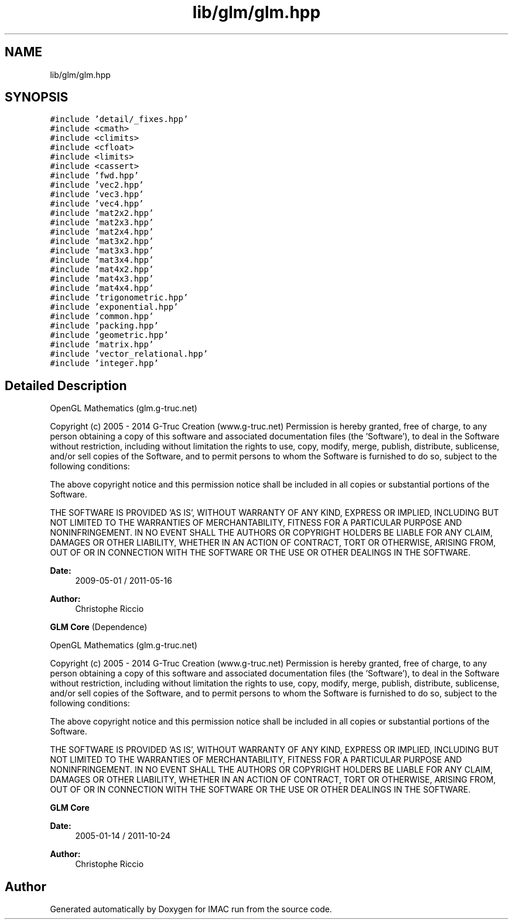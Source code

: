 .TH "lib/glm/glm.hpp" 3 "Tue Dec 18 2018" "IMAC run" \" -*- nroff -*-
.ad l
.nh
.SH NAME
lib/glm/glm.hpp
.SH SYNOPSIS
.br
.PP
\fC#include 'detail/_fixes\&.hpp'\fP
.br
\fC#include <cmath>\fP
.br
\fC#include <climits>\fP
.br
\fC#include <cfloat>\fP
.br
\fC#include <limits>\fP
.br
\fC#include <cassert>\fP
.br
\fC#include 'fwd\&.hpp'\fP
.br
\fC#include 'vec2\&.hpp'\fP
.br
\fC#include 'vec3\&.hpp'\fP
.br
\fC#include 'vec4\&.hpp'\fP
.br
\fC#include 'mat2x2\&.hpp'\fP
.br
\fC#include 'mat2x3\&.hpp'\fP
.br
\fC#include 'mat2x4\&.hpp'\fP
.br
\fC#include 'mat3x2\&.hpp'\fP
.br
\fC#include 'mat3x3\&.hpp'\fP
.br
\fC#include 'mat3x4\&.hpp'\fP
.br
\fC#include 'mat4x2\&.hpp'\fP
.br
\fC#include 'mat4x3\&.hpp'\fP
.br
\fC#include 'mat4x4\&.hpp'\fP
.br
\fC#include 'trigonometric\&.hpp'\fP
.br
\fC#include 'exponential\&.hpp'\fP
.br
\fC#include 'common\&.hpp'\fP
.br
\fC#include 'packing\&.hpp'\fP
.br
\fC#include 'geometric\&.hpp'\fP
.br
\fC#include 'matrix\&.hpp'\fP
.br
\fC#include 'vector_relational\&.hpp'\fP
.br
\fC#include 'integer\&.hpp'\fP
.br

.SH "Detailed Description"
.PP 
OpenGL Mathematics (glm\&.g-truc\&.net)
.PP
Copyright (c) 2005 - 2014 G-Truc Creation (www\&.g-truc\&.net) Permission is hereby granted, free of charge, to any person obtaining a copy of this software and associated documentation files (the 'Software'), to deal in the Software without restriction, including without limitation the rights to use, copy, modify, merge, publish, distribute, sublicense, and/or sell copies of the Software, and to permit persons to whom the Software is furnished to do so, subject to the following conditions:
.PP
The above copyright notice and this permission notice shall be included in all copies or substantial portions of the Software\&.
.PP
THE SOFTWARE IS PROVIDED 'AS IS', WITHOUT WARRANTY OF ANY KIND, EXPRESS OR IMPLIED, INCLUDING BUT NOT LIMITED TO THE WARRANTIES OF MERCHANTABILITY, FITNESS FOR A PARTICULAR PURPOSE AND NONINFRINGEMENT\&. IN NO EVENT SHALL THE AUTHORS OR COPYRIGHT HOLDERS BE LIABLE FOR ANY CLAIM, DAMAGES OR OTHER LIABILITY, WHETHER IN AN ACTION OF CONTRACT, TORT OR OTHERWISE, ARISING FROM, OUT OF OR IN CONNECTION WITH THE SOFTWARE OR THE USE OR OTHER DEALINGS IN THE SOFTWARE\&.
.PP
\fBDate:\fP
.RS 4
2009-05-01 / 2011-05-16 
.RE
.PP
\fBAuthor:\fP
.RS 4
Christophe Riccio
.RE
.PP
\fBGLM Core\fP (Dependence)
.PP
OpenGL Mathematics (glm\&.g-truc\&.net)
.PP
Copyright (c) 2005 - 2014 G-Truc Creation (www\&.g-truc\&.net) Permission is hereby granted, free of charge, to any person obtaining a copy of this software and associated documentation files (the 'Software'), to deal in the Software without restriction, including without limitation the rights to use, copy, modify, merge, publish, distribute, sublicense, and/or sell copies of the Software, and to permit persons to whom the Software is furnished to do so, subject to the following conditions:
.PP
The above copyright notice and this permission notice shall be included in all copies or substantial portions of the Software\&.
.PP
THE SOFTWARE IS PROVIDED 'AS IS', WITHOUT WARRANTY OF ANY KIND, EXPRESS OR IMPLIED, INCLUDING BUT NOT LIMITED TO THE WARRANTIES OF MERCHANTABILITY, FITNESS FOR A PARTICULAR PURPOSE AND NONINFRINGEMENT\&. IN NO EVENT SHALL THE AUTHORS OR COPYRIGHT HOLDERS BE LIABLE FOR ANY CLAIM, DAMAGES OR OTHER LIABILITY, WHETHER IN AN ACTION OF CONTRACT, TORT OR OTHERWISE, ARISING FROM, OUT OF OR IN CONNECTION WITH THE SOFTWARE OR THE USE OR OTHER DEALINGS IN THE SOFTWARE\&.
.PP
\fBGLM Core\fP
.PP
\fBDate:\fP
.RS 4
2005-01-14 / 2011-10-24 
.RE
.PP
\fBAuthor:\fP
.RS 4
Christophe Riccio 
.RE
.PP

.SH "Author"
.PP 
Generated automatically by Doxygen for IMAC run from the source code\&.
